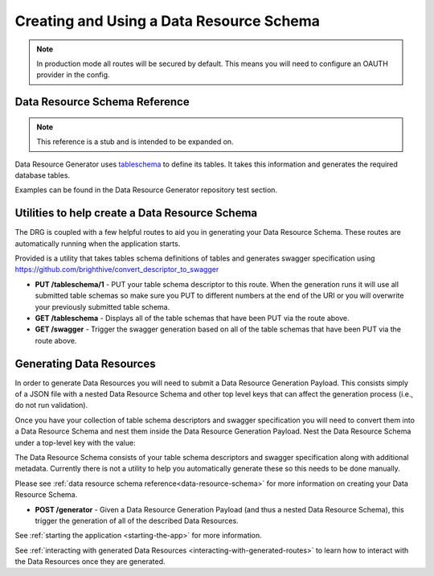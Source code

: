 .. _basic-usage:

Creating and Using a Data Resource Schema
=========================================

.. note::
    In production mode all routes will be secured by default. This means you will need to configure an OAUTH provider in the config.

.. _data-resource-schema:

Data Resource Schema Reference
------------------------------

.. note::
    This reference is a stub and is intended to be expanded on.

Data Resource Generator uses `tableschema <https://specs.frictionlessdata.io/table-schema/>`_ to define its tables. It takes this information and generates the required database tables.

Examples can be found in the Data Resource Generator repository test section.

Utilities to help create a Data Resource Schema
-----------------------------------------------

The DRG is coupled with a few helpful routes to aid you in generating your Data Resource Schema. These routes are automatically running when the application starts.

Provided is a utility that takes tables schema definitions of tables and generates swagger specification using https://github.com/brighthive/convert_descriptor_to_swagger

* **PUT /tableschema/1** - PUT your table schema descriptor to this route. When the generation runs it will use all submitted table schemas so make sure you PUT to different numbers at the end of the URI or you will overwrite your previously submitted table schema.
* **GET /tableschema** - Displays all of the table schemas that have been PUT via the route above.
* **GET /swagger** - Trigger the swagger generation based on all of the table schemas that have been PUT via the route above.

.. _generating-data-resources:

Generating Data Resources
-------------------------

In order to generate Data Resources you will need to submit a Data Resource Generation Payload. This consists simply of a JSON file with a nested Data Resource Schema and other top level keys that can affect the generation process (i.e., do not run validation).

Once you have your collection of table schema descriptors and swagger specification you will need to convert them into a Data Resource Schema and nest them inside the Data Resource Generation Payload. Nest the Data Resource Schema under a top-level key with the value:

.. code-block:: JSON
    :caption: Data Resource Generation Payload
    :emphasize-lines: 2

    {
        "data_resource_schema": {}
    }

The Data Resource Schema consists of your table schema descriptors and swagger specification along with additional metadata. Currently there is not a utility to help you automatically generate these so this needs to be done manually.

Please see :ref:`data resource schema reference<data-resource-schema>` for more information on creating your Data Resource Schema.

* **POST /generator** - Given a Data Resource Generation Payload (and thus a nested Data Resource Schema), this trigger the generation of all of the described Data Resources.

See :ref:`starting the application <starting-the-app>` for more information.

See :ref:`interacting with generated Data Resources <interacting-with-generated-routes>` to learn how to interact with the Data Resources once they are generated.
